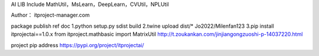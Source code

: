 AI LIB
Include MathUtil，MsLearn，DeepLearn，CVUtil，NPLUtil

Author： itproject-manager.com

package publish ref doc
1.python setup.py sdist build
2.twine upload dist/*
Jo2022/Milenfan123
3.pip install itprojectai==1.0.x
from itproject.mathbasic import MatrixUtil
http://t.zoukankan.com/jinjiangongzuoshi-p-14037220.html

project pip address
https://pypi.org/project/itprojectai/